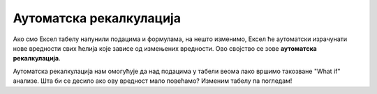 Аутоматска рекалкулација
==================================================

Ако смо Ексел табелу напунили подацима и формулама, на нешто изменимо,
Ексел ће аутоматски израчунати нове вредности свих ћелија које зависе од
измењених вредности. Ово својство се зове **аутоматска рекалкулација**.

.. questionnote::

     Наша реч "калкулација" води порекло од латинске речи *calculus* што значи *камен*.
     Какве везе имају вештина рачунања и каменови? (Одговор је изненађујуће једноставан!)

Аутоматска рекалкулација нам омогућује да над подацима у табели веома лако 
вршимо такозване "What if" анализе. Шта би се десило ако ову вредност мало повећамо? Изменим табелу
па погледам!



